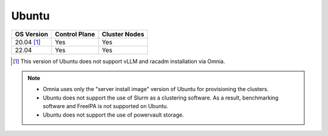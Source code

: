 Ubuntu
======

========== ============= =============
OS Version Control Plane Cluster  Nodes
========== ============= =============
20.04 [1]_   Yes            Yes
22.04        Yes            Yes
========== ============= =============

.. [1] This version of Ubuntu does not support vLLM and racadm installation via Omnia.

.. note::
    * Omnia uses only the "server install image" version of Ubuntu for provisioning the clusters.
    * Ubuntu does not support the use of Slurm as a clustering software. As a result, benchmarking software and FreeIPA is not supported on Ubuntu.
    * Ubuntu does not support the use of powervault storage.